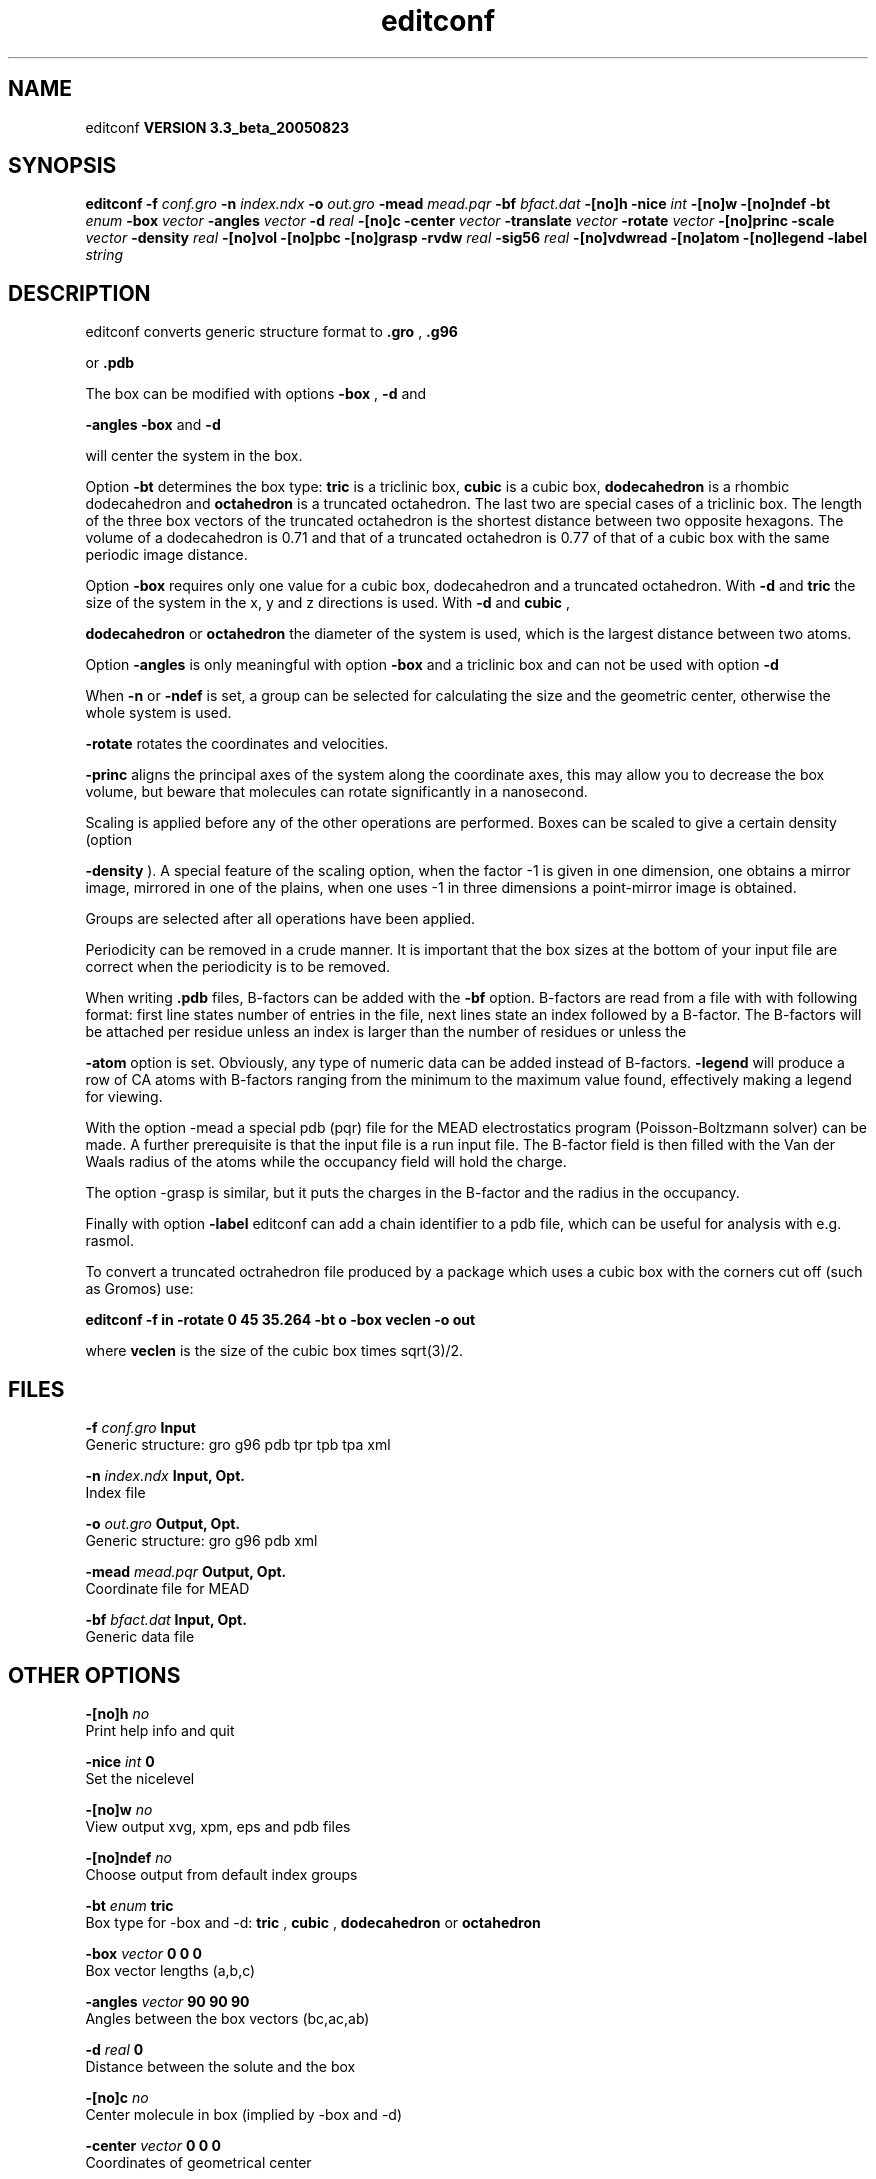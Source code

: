 .TH editconf 1 "Mon 29 Aug 2005"
.SH NAME
editconf
.B VERSION 3.3_beta_20050823
.SH SYNOPSIS
\f3editconf\fP
.BI "-f" " conf.gro "
.BI "-n" " index.ndx "
.BI "-o" " out.gro "
.BI "-mead" " mead.pqr "
.BI "-bf" " bfact.dat "
.BI "-[no]h" ""
.BI "-nice" " int "
.BI "-[no]w" ""
.BI "-[no]ndef" ""
.BI "-bt" " enum "
.BI "-box" " vector "
.BI "-angles" " vector "
.BI "-d" " real "
.BI "-[no]c" ""
.BI "-center" " vector "
.BI "-translate" " vector "
.BI "-rotate" " vector "
.BI "-[no]princ" ""
.BI "-scale" " vector "
.BI "-density" " real "
.BI "-[no]vol" ""
.BI "-[no]pbc" ""
.BI "-[no]grasp" ""
.BI "-rvdw" " real "
.BI "-sig56" " real "
.BI "-[no]vdwread" ""
.BI "-[no]atom" ""
.BI "-[no]legend" ""
.BI "-label" " string "
.SH DESCRIPTION
editconf converts generic structure format to 
.B .gro
, 
.B .g96

or 
.B .pdb
.



The box can be modified with options 
.B -box
, 
.B -d
and

.B -angles
. Both 
.B -box
and 
.B -d

will center the system in the box.



Option 
.B -bt
determines the box type: 
.B tric
is a
triclinic box, 
.B cubic
is a cubic box, 
.B dodecahedron
is
a rhombic dodecahedron and 
.B octahedron
is a truncated octahedron.
The last two are special cases of a triclinic box.
The length of the three box vectors of the truncated octahedron is the
shortest distance between two opposite hexagons.
The volume of a dodecahedron is 0.71 and that of a truncated octahedron
is 0.77 of that of a cubic box with the same periodic image distance.



Option 
.B -box
requires only
one value for a cubic box, dodecahedron and a truncated octahedron.
With 
.B -d
and 
.B tric
the size of the system in the x, y
and z directions is used. With 
.B -d
and 
.B cubic
,

.B dodecahedron
or 
.B octahedron
the diameter of the system
is used, which is the largest distance between two atoms.



Option 
.B -angles
is only meaningful with option 
.B -box
and
a triclinic box and can not be used with option 
.B -d
.



When 
.B -n
or 
.B -ndef
is set, a group
can be selected for calculating the size and the geometric center,
otherwise the whole system is used.




.B -rotate
rotates the coordinates and velocities.




.B -princ
aligns the principal axes of the system along the
coordinate axes, this may allow you to decrease the box volume,
but beware that molecules can rotate significantly in a nanosecond.



Scaling is applied before any of the other operations are
performed. Boxes can be scaled to give a certain density (option

.B -density
). A special feature of the scaling option, when the
factor -1 is given in one dimension, one obtains a mirror image,
mirrored in one of the plains, when one uses -1 in three dimensions
a point-mirror image is obtained.


Groups are selected after all operations have been applied.


Periodicity can be removed in a crude manner.
It is important that the box sizes at the bottom of your input file
are correct when the periodicity is to be removed.



When writing 
.B .pdb
files, B-factors can be
added with the 
.B -bf
option. B-factors are read
from a file with with following format: first line states number of
entries in the file, next lines state an index
followed by a B-factor. The B-factors will be attached per residue
unless an index is larger than the number of residues or unless the

.B -atom
option is set. Obviously, any type of numeric data can
be added instead of B-factors. 
.B -legend
will produce
a row of CA atoms with B-factors ranging from the minimum to the
maximum value found, effectively making a legend for viewing.



With the option -mead a special pdb (pqr) file for the MEAD electrostatics
program (Poisson-Boltzmann solver) can be made. A further prerequisite
is that the input file is a run input file.
The B-factor field is then filled with the Van der Waals radius
of the atoms while the occupancy field will hold the charge.



The option -grasp is similar, but it puts the charges in the B-factor
and the radius in the occupancy.



Finally with option 
.B -label
editconf can add a chain identifier
to a pdb file, which can be useful for analysis with e.g. rasmol.


To convert a truncated octrahedron file produced by a package which uses
a cubic box with the corners cut off (such as Gromos) use:


.B editconf -f in -rotate 0 45 35.264 -bt o -box veclen -o out


where 
.B veclen
is the size of the cubic box times sqrt(3)/2.
.SH FILES
.BI "-f" " conf.gro" 
.B Input
 Generic structure: gro g96 pdb tpr tpb tpa xml 

.BI "-n" " index.ndx" 
.B Input, Opt.
 Index file 

.BI "-o" " out.gro" 
.B Output, Opt.
 Generic structure: gro g96 pdb xml 

.BI "-mead" " mead.pqr" 
.B Output, Opt.
 Coordinate file for MEAD 

.BI "-bf" " bfact.dat" 
.B Input, Opt.
 Generic data file 

.SH OTHER OPTIONS
.BI "-[no]h"  "    no"
 Print help info and quit

.BI "-nice"  " int" " 0" 
 Set the nicelevel

.BI "-[no]w"  "    no"
 View output xvg, xpm, eps and pdb files

.BI "-[no]ndef"  "    no"
 Choose output from default index groups

.BI "-bt"  " enum" " tric" 
 Box type for -box and -d: 
.B tric
, 
.B cubic
, 
.B dodecahedron
or 
.B octahedron


.BI "-box"  " vector" " 0 0 0" 
 Box vector lengths (a,b,c)

.BI "-angles"  " vector" " 90 90 90" 
 Angles between the box vectors (bc,ac,ab)

.BI "-d"  " real" "      0" 
 Distance between the solute and the box

.BI "-[no]c"  "    no"
 Center molecule in box (implied by -box and -d)

.BI "-center"  " vector" " 0 0 0" 
 Coordinates of geometrical center

.BI "-translate"  " vector" " 0 0 0" 
 Translation

.BI "-rotate"  " vector" " 0 0 0" 
 Rotation around the X, Y and Z axes in degrees

.BI "-[no]princ"  "    no"
 Orient molecule(s) along their principal axes

.BI "-scale"  " vector" " 1 1 1" 
 Scaling factor

.BI "-density"  " real" "   1000" 
 Density (g/l) of the output box achieved by scaling

.BI "-[no]vol"  "   yes"
 Compute and print volume of the box

.BI "-[no]pbc"  "    no"
 Remove the periodicity (make molecule whole again)

.BI "-[no]grasp"  "    no"
 Store the charge of the atom in the B-factor field and the radius of the atom in the occupancy field

.BI "-rvdw"  " real" "   0.12" 
 Default Van der Waals radius (in nm) if one can not be found in the database or if no parameters are present in the topology file

.BI "-sig56"  " real" "      0" 
 Use rmin/2 (minimum in the Van der Waals potential) rather than sigma/2 

.BI "-[no]vdwread"  "    no"
 Read the Van der Waals radii from the file vdwradii.dat rather than computing the radii based on the force field

.BI "-[no]atom"  "    no"
 Force B-factor attachment per atom

.BI "-[no]legend"  "    no"
 Make B-factor legend

.BI "-label"  " string" " A" 
 Add chain label for all residues

\- For complex molecules, the periodicity removal routine may break down, in that case you can use trjconv

